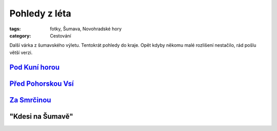 Pohledy z léta
##############

:tags: fotky, Šumava, Novohradské hory
:category: Cestování

.. class:: intro

Další várka z šumavského výletu. Tentokrát pohledy do kraje. Opět kdyby někomu
malé rozlišení nestačilo, rád pošlu větší verzi.

`Pod Kuní horou <http://www.mapy.cz/s/2vaX>`_
*********************************************

.. image:: images/2011-10-03-pohledy-z-leta/1.jpg

`Před Pohorskou Vsí <http://www.mapy.cz/s/2vaY>`_
*************************************************

.. image:: images/2011-10-03-pohledy-z-leta/2.jpg

`Za Smrčinou <http://www.mapy.cz/s/2vb0>`_
******************************************

.. image:: images/2011-10-03-pohledy-z-leta/3.jpg

"Kdesi na Šumavě"
*****************

.. image:: images/2011-10-03-pohledy-z-leta/4.jpg
